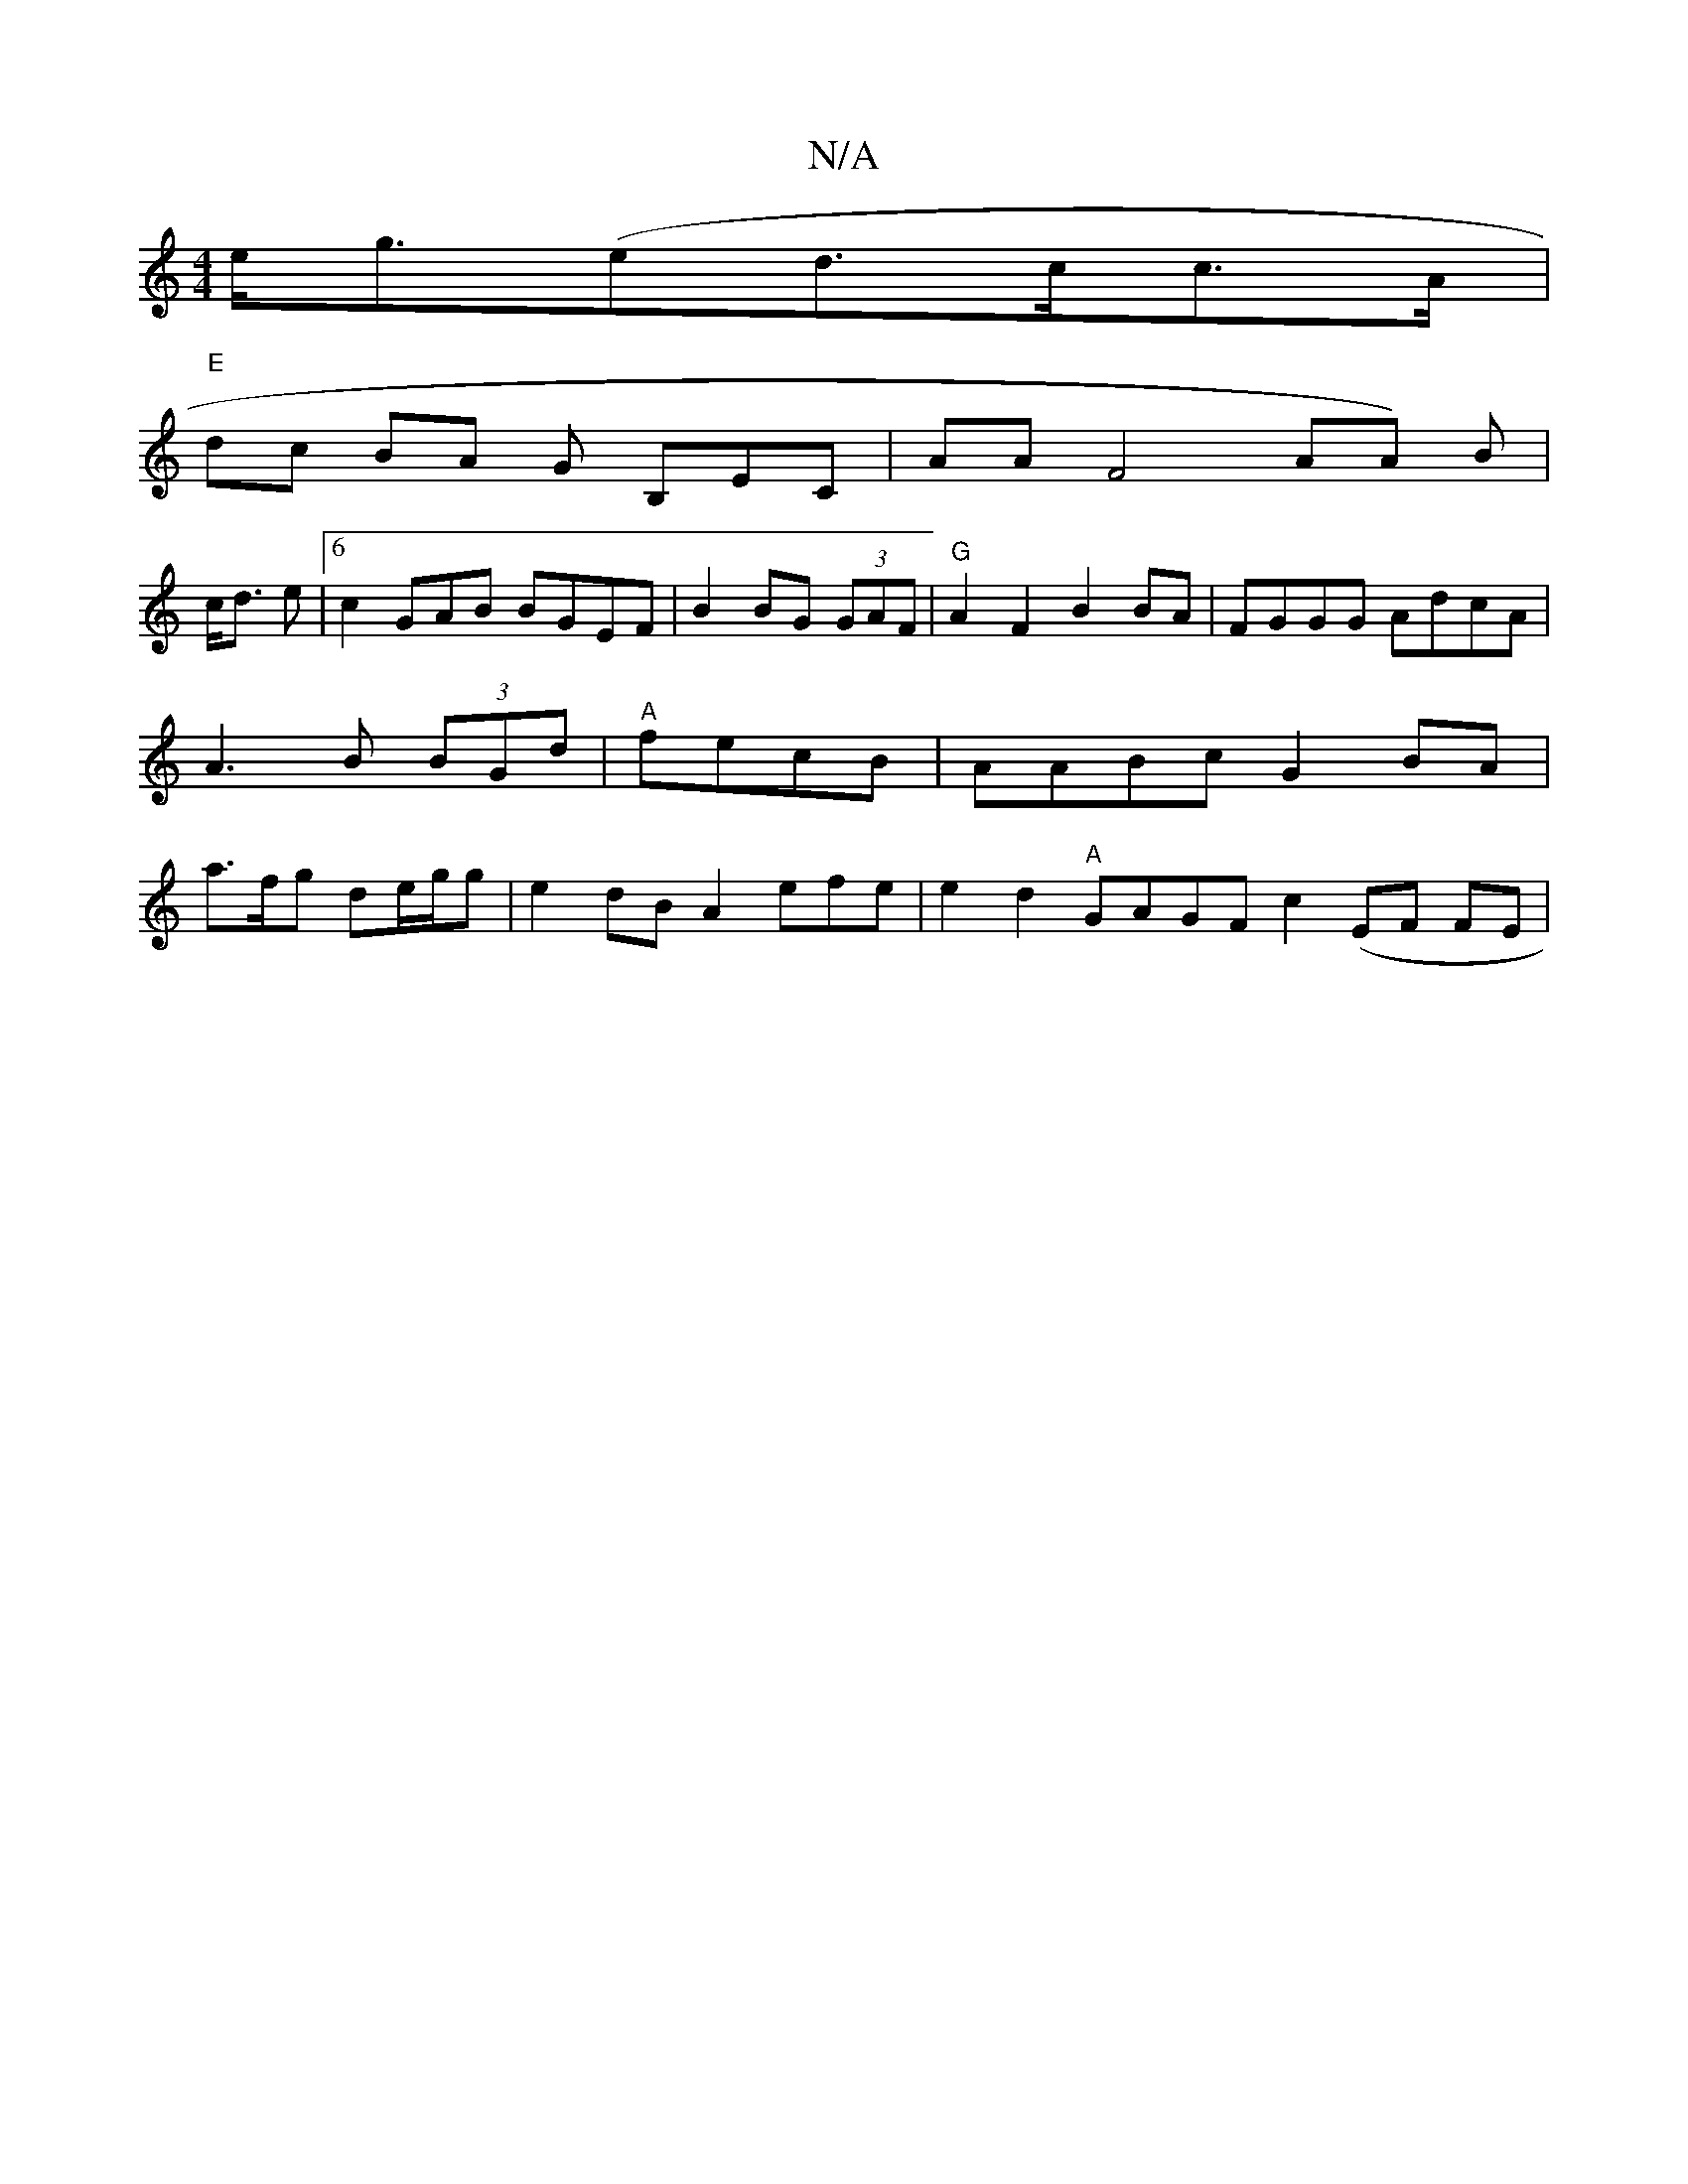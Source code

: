 X:1
T:N/A
M:4/4
R:N/A
K:Cmajor
 e<g(ed>cc>A|
"E" dc BA 7G B,EC|AAF4 AA) B |
c<d e|[6 c2 GAB BGEF |B2 BG (3GAF|"G"A2 F2 B2BA|FGGG AdcA| A3 B (3BGd|"A" fecB | AABc G2BA | a>fg de/g/g | e2dB A2 efe|e2 d2 "A"GAGF c2 (EF FE|"e2fe dB=c|B